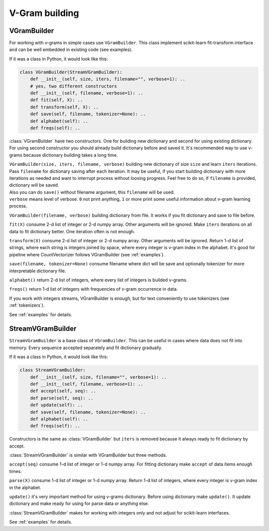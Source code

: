 
.. _builder:

V-Gram building
###############

VGramBuilder
============

For working with v-grams in simple cases use ``VGramBuilder``.
This class implement scikit-learn fit-transform interface and can be well embedded in existing code (see examples).

If it was a class in Python, it would look like this:

.. code-block:: python

    class VGramBuilder(StreamVGramBuilder):
        def __init__(self, size, iters, filename="", verbose=1): ..
        # yes, two different constructors
        def __init__(self, filename, verbose=1): ..
        def fit(self, X): ..
        def transform(self, X): ..
        def save(self, filename, tokenizer=None): ..
        def alphabet(self): ..
        def freqs(self): ..

:class:`VGramBuilder` have two constructors. One for building new dictionary and second for using existing dictionary.
For using second constructor you should already build dictionary before and saved it.
It's recommended way to use v-grams because dictionary building takes a long time.

| ``VGramBuilder(size, iters, filename, verbose)`` building new dictionary of size ``size`` and learn ``iters`` iterations.
| Pass ``filename`` for dictionary saving after each iteration. It may be useful, if you start building dictionary with more iterations as needed and want to interrupt process without loosing progress. Feel free to do so, if ``filename`` is provided, dictionary will be saved.
| Also you can do ``save()`` without filename argument, this ``filename`` will be used.
| ``verbose`` means level of verbose. ``0`` not print anything, ``1`` or more print some useful information about v-gram learning process.

``VGramBuilder(filename, verbose)`` building dictionary from file. It works if you fit dictionary and save to file before.

``fit(X)`` consume 2-d list of integer or 2-d numpy array. Other arguments will be ignored.
Make ``iters`` iterations on all data to fit dictionary better. One iteration often is not enough.

``transform(X)`` consume 2-d list of integer or 2-d numpy array. Other arguments will be ignored.
Return 1-d list of strings, where each string is integers joined by space, where every integer is v-gram index in the alphabet.
It's good for pipeline where CountVectorizer follows VGramBuilder (see :ref:`examples`).

``save(filename, tokenizer=None)`` consume filename where dict will be save and optionally tokenizer for more interpretable dictionary file.

``alphabet()`` return 2-d list of integers, where every list of integers is builded v-grams.

``freqs()`` return 1-d list of integers with frequencies of v-gram occurrence in data.

If you work with integers streams, VGramBuilder is enough, but for text conveniently to use tokenizers (see :ref:`tokenizers`).

See :ref:`examples` for details.

StreamVGramBuilder
==================

``StreamVGramBuilder`` is a base class of ``VGramBuilder``.
This can be useful in cases where data does not fit into memory.
Every sequence accepted separately and fit dictionary gradually.

If it was a class in Python, it would look like this:

.. code-block:: python

    class StreamVGramBuilder:
        def __init__(self, size, filename="", verbose=1): ..
        def __init__(self, filename, verbose=1): ..
        def accept(self, seq): ..
        def parse(self, seq): ..
        def update(self): ..
        def save(self, filename, tokenizer=None): ..
        def alphabet(self): ..
        def freqs(self): ..

Constructors is the same as :class:`VGramBuilder` but ``iters`` is removed because it always ready to fit dictionary by accept.

:class:`StreamVGramBuilder` is similar with VGramBuilder but three methods.

``accept(seq)`` consume 1-d list of integer or 1-d numpy array.
For fitting dictionary make ``accept`` of data items enough times.

``parse(X)`` consume 1-d list of integer or 1-d numpy array.
Return 1-d list of integers, where every integer is v-gram index in the alphabet.

``update()`` it's very important method for using v-grams dictionary.
Before using dictionary make ``update()``. It update dictionary and make ready for using for parse data or anything else.

:class:`StreamVGramBuilder` makes for working with integers only and not adjust for scikit-learn interfaces.

See :ref:`examples` for details.